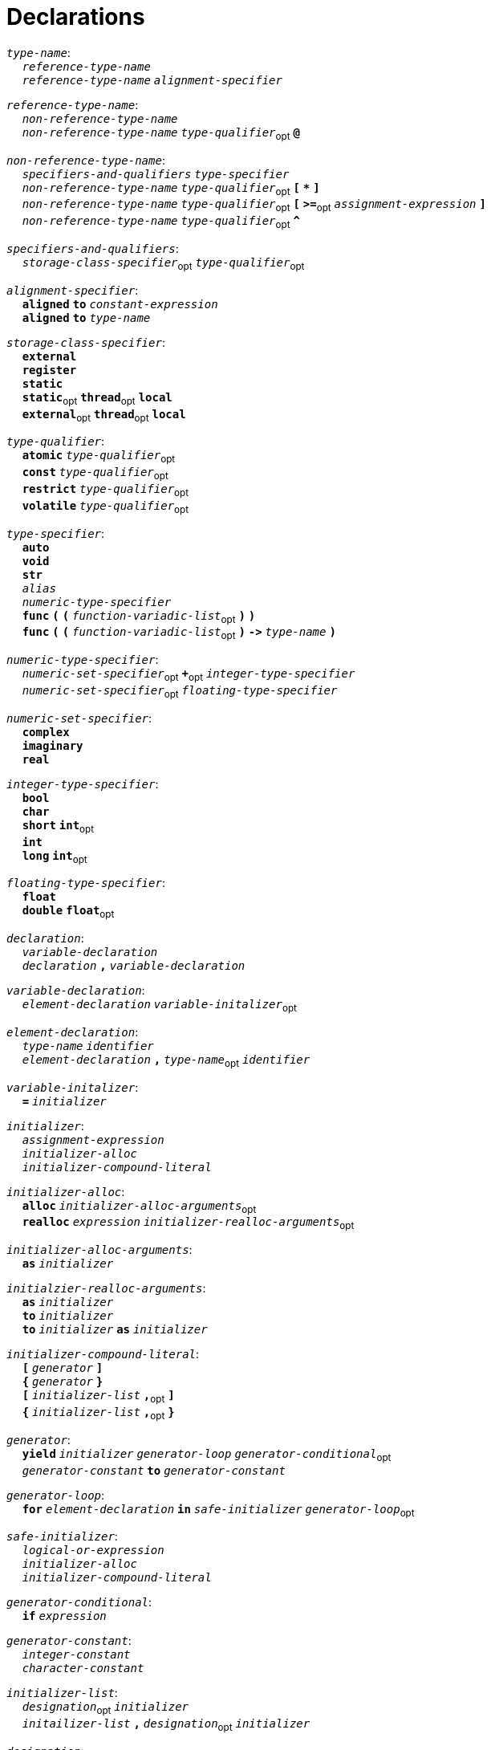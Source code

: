 = Declarations

++++
<link rel="stylesheet" href="../style.css" type="text/css">
++++

:tab: &nbsp;&nbsp;&nbsp;&nbsp;
:hardbreaks-option:

:star: *
:under: _

`_type-name_`:
{tab} `_reference-type-name_`
{tab} `_reference-type-name_` `_alignment-specifier_`

`_reference-type-name_`:
{tab} `_non-reference-type-name_`
{tab} `_non-reference-type-name_` `_type-qualifier_`~opt~ `*@*`

`_non-reference-type-name_`:
{tab} `_specifiers-and-qualifiers_` `_type-specifier_`
{tab} `_non-reference-type-name_` `_type-qualifier_`~opt~ `*[*` `*{star}*` `*]*`
{tab} `_non-reference-type-name_` `_type-qualifier_`~opt~ `*[*` `*>=*`~opt~ `_assignment-expression_` `*]*`
{tab} `_non-reference-type-name_` `_type-qualifier_`~opt~ `*^*`

`_specifiers-and-qualifiers_`:
{tab} `_storage-class-specifier_`~opt~ `_type-qualifier_`~opt~

`_alignment-specifier_`:
{tab} `*aligned*` `*to*` `_constant-expression_`
{tab} `*aligned*` `*to*` `_type-name_`

`_storage-class-specifier_`:
{tab} `*external*`
{tab} `*register*`
{tab} `*static*`
{tab} `*static*`~opt~ `*thread*`~opt~ `*local*`
{tab} `*external*`~opt~ `*thread*`~opt~ `*local*`

`_type-qualifier_`:
{tab} `*atomic*` `_type-qualifier_`~opt~
{tab} `*const*` `_type-qualifier_`~opt~
{tab} `*restrict*` `_type-qualifier_`~opt~
{tab} `*volatile*` `_type-qualifier_`~opt~

`_type-specifier_`:
{tab} `*auto*`
{tab} `*void*`
{tab} `*str*`
{tab} `_alias_`
{tab} `_numeric-type-specifier_`
{tab} `*func*` `*(*` `*(*` `_function-variadic-list_`~opt~ `*)*` `*)*`
{tab} `*func*` `*(*` `*(*` `_function-variadic-list_`~opt~ `*)*` `*\->*`  `_type-name_` `*)*`

`_numeric-type-specifier_`:
{tab} `_numeric-set-specifier_`~opt~ `*+*`~opt~ `_integer-type-specifier_`
{tab} `_numeric-set-specifier_`~opt~ `_floating-type-specifier_`

`_numeric-set-specifier_`:
{tab} `*complex*`
{tab} `*imaginary*`
{tab} `*real*`

`_integer-type-specifier_`:
{tab} `*bool*`
{tab} `*char*`
{tab} `*short*` `*int*`~opt~
{tab} `*int*`
{tab} `*long*` `*int*`~opt~

`_floating-type-specifier_`:
{tab} `*float*`
{tab} `*double*` `*float*`~opt~

`_declaration_`:
{tab} `_variable-declaration_`
{tab} `_declaration_` `*,*` `_variable-declaration_`

`_variable-declaration_`:
{tab} `_element-declaration_`  `_variable-initalizer_`~opt~

`_element-declaration_`:
{tab} `_type-name_` `_identifier_`
{tab} `_element-declaration_` `*,*` `_type-name_`~opt~ `_identifier_`

`_variable-initalizer_`:
{tab} `*=*` `_initializer_`

`_initializer_`:
{tab} `_assignment-expression_`
{tab} `_initializer-alloc_`
{tab} `_initializer-compound-literal_`

`_initializer-alloc_`:
{tab} `*alloc*` `_initializer-alloc-arguments_`~opt~
{tab} `*realloc*` `_expression_` `_initializer-realloc-arguments_`~opt~

`_initializer-alloc-arguments_`:
{tab} `*as*` `_initializer_`

`_initialzier-realloc-arguments_`:
{tab} `*as*` `_initializer_`
{tab} `*to*` `_initializer_`
{tab} `*to*` `_initializer_` `*as*` `_initializer_`

`_initializer-compound-literal_`:
{tab} `*[*` `_generator_` `*]*`
{tab} `*{*` `_generator_` `*}*`
{tab} `*[*` `_initializer-list_` `*,*`~opt~ `*]*`
{tab} `*{*` `_initializer-list_` `*,*`~opt~ `*}*`

`_generator_`:
{tab} `*yield*` `_initializer_` `_generator-loop_` `_generator-conditional_`~opt~
{tab} `_generator-constant_` `*to*` `_generator-constant_`

`_generator-loop_`:
{tab} `*for*` `_element-declaration_` `*in*` `_safe-initializer_` `_generator-loop_`~opt~

`_safe-initializer_`:
{tab} `_logical-or-expression_`
{tab} `_initializer-alloc_`
{tab} `_initializer-compound-literal_`

`_generator-conditional_`:
{tab} `*if*` `_expression_`

`_generator-constant_`:
{tab} `_integer-constant_`
{tab} `_character-constant_`

`_initializer-list_`:
{tab} `_designation_`~opt~ `_initializer_`
{tab} `_initailizer-list_` `*,*` `_designation_`~opt~ `_initializer_`

`_designation_`:
{tab} `*[*` `_constant-expression_` `*]*` `*:*`
{tab} `*[*` `_generator-constant_` `*to*` `_generator-constant_` `*]*` `*:*`
{tab} `_constant-expression_` `*:*`

`_function-declaration_`:
{tab} `_function-specifier_`~opt~ `_identifier_` `_function-values_` `*:*` `_block-statement_`

`_function-specifier_`:
{tab} `_specifiers-and-qualifiers_` `*inline*` `*deviant*`~opt~ `*func*`~opt~
{tab} `_specifiers-and-qualifiers_` `*deviant*` `*inline*`~opt~ `*func*`~opt~

`_function-values_`:
{tab} `*(*` `_function-variadic-list_`~opt~ `*)*` `_function-return-type_`~opt~

`_function-variadic-list_`:
{tab} `_function-parameter-list_`
{tab} `_function-parameter-list_` `*,*` `_type-name_` `*{star}*` `_identifier_`~opt~

`_function-parameter-list_`:
{tab} `_function-parameter_`
{tab} `_function-parameter-list_` `*,*` `_function-parameter_`

`_function-parameter_`:
{tab} `_type-name_` `_identifier_`~opt~

`_function-return-type_`:
{tab} `*\->*` `_type-name_`

`_structure-declaration_`:
{tab} `_specifiers-and-qualifiers_` `_structure-type_` `_identifier_` `*:*` `_block-statement_`

`_structure-type_`:
{tab} `*enum*`
{tab} `*struct*`
{tab} `*union*`

`_declaration-header-list_`:
{tab} `_declaration-header_`
{tab} `_declaration-header-list_` `_declaration-header_`

`_declaration-header_`:
{tab} `_template-declaration_`
{tab} `_decorator-declaration_`

`_template-declaration_`:
{tab} `*template*` `*with*` `_template-parameter-list_` `*,*`~opt~ `_line-end_`

`_template-parameter-list_`:
{tab} `_template-parameter_`
{tab} `_template-parameter-list_` `*,*` `_template-parameter_`

`_template-parameter_`:
{tab} `*type*` `_identifier_`

`_decorator-declaration_`:
{tab} `*decorate*` `*with*` `_decorator-parameter-list_` `*,*`~opt~ `_line-end_`

`_decorator-parameter-list_`:
{tab} `_decorator-parameter_`
{tab} `_decorator-parameter-list_` `*,*` `_decorator-parameter_`

`_decorator-parameter_`:
{tab} `_identifier_`
{tab} `_identifier_` `*(*` `_argument-epression-list_`~opt~ `*)*`
